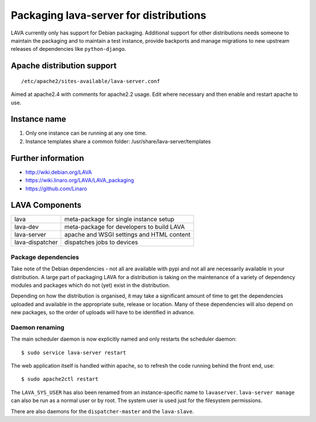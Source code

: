 .. _packaging_distribution:

Packaging lava-server for distributions
***************************************

LAVA currently only has support for Debian packaging. Additional support
for other distributions needs someone to maintain the packaging and to
maintain a test instance, provide backports and manage migrations to
new upstream releases of dependencies like ``python-django``.

.. seealso :ref:`setting_up_pipeline_instance`.

Apache distribution support
###########################

::

 /etc/apache2/sites-available/lava-server.conf

Aimed at apache2.4 with comments for apache2.2 usage. Edit where necessary
and then enable and restart apache to use.

.. _admin_helpers:

Instance name
#############

#. Only one instance can be running at any one time.
#. Instance templates share a common folder: /usr/share/lava-server/templates

Further information
###################

* http://wiki.debian.org/LAVA
* https://wiki.linaro.org/LAVA/LAVA_packaging
* https://github.com/Linaro

.. _packaging_components:

LAVA Components
###############

=============== =========================================
lava            meta-package for single instance setup
lava-dev        meta-package for developers to build LAVA
lava-server     apache and WSGI settings and HTML content
lava-dispatcher dispatches jobs to devices
=============== =========================================

Package dependencies
====================

Take note of the Debian dependencies - not all are available with
pypi and not all are necessarily available in your distribution. A
large part of packaging LAVA for a distribution is taking on the
maintenance of a variety of dependency modules and packages which do
not (yet) exist in the distribution.

Depending on how the distribution is organised, it may take a significant
amount of time to get the dependencies uploaded and available in the
appropriate suite, release or location. Many of these dependencies will
also depend on new packages, so the order of uploads will have to be
identified in advance.

.. _packaging_daemon_renaming:

Daemon renaming
===============

The main scheduler daemon is now explicitly named and only restarts
the scheduler daemon::

 $ sudo service lava-server restart

The web application itself is handled within apache, so to refresh
the code running behind the front end, use::

 $ sudo apache2ctl restart

The ``LAVA_SYS_USER`` has also been renamed from an instance-specific
name to ``lavaserver``. ``lava-server manage`` can also be run as a
normal user or by root. The system user is used just for the filesystem
permissions.

There are also daemons for the ``dispatcher-master`` and the ``lava-slave``.
